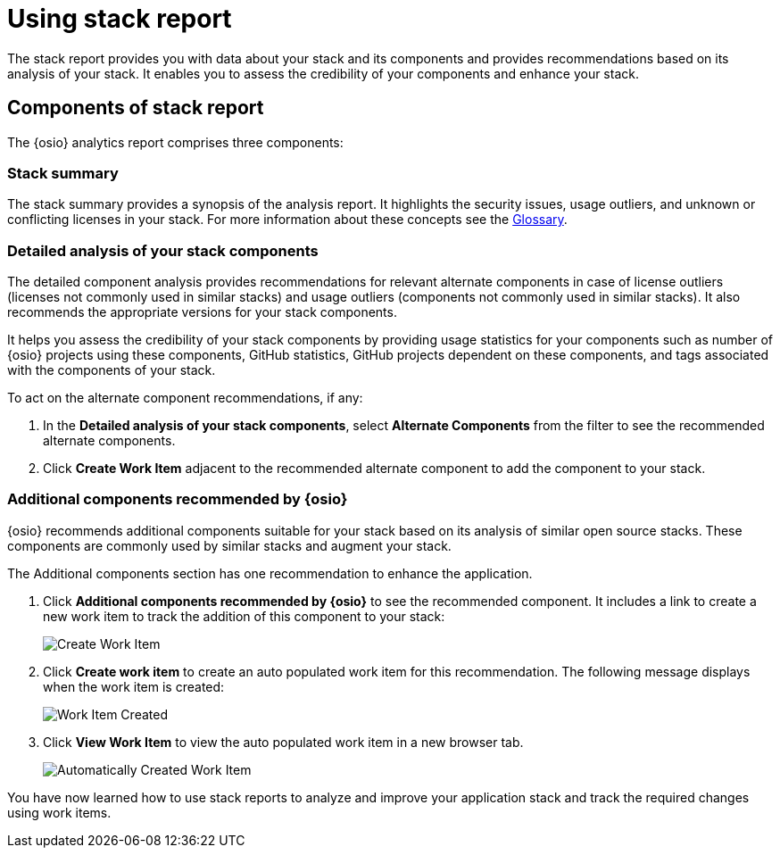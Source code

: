 [id="using_stack_reports"]
= Using stack report

The stack report provides you with data about your stack and its components and provides recommendations based on its analysis of your stack. It enables you to assess the credibility of your components and enhance your stack.

== Components of stack report
The {osio} analytics report comprises three components:

=== Stack summary
The stack summary provides a synopsis of the analysis report.
It highlights the security issues, usage outliers, and unknown or conflicting licenses in your stack. For more information about these concepts see the link:user_guide.html#glossary[Glossary].

=== Detailed analysis of your stack components
The detailed component analysis provides recommendations for relevant alternate components in case of license outliers (licenses not commonly used in similar stacks) and usage outliers (components not commonly used in similar stacks). It also recommends the appropriate versions for your stack components.

It helps you assess the credibility of your stack components by providing usage statistics for your components such as number of {osio} projects using these components, GitHub statistics, GitHub projects dependent on these components, and tags associated with the components of your stack.

To act on the alternate component recommendations, if any:

. In the *Detailed analysis of your stack components*, select *Alternate Components* from the filter to see the recommended alternate components.
+
. Click *Create Work Item* adjacent to the recommended alternate component to add the component to your stack.

=== Additional components recommended by {osio}

{osio} recommends additional components suitable for your stack based on its analysis of similar open source stacks. These components are commonly used by similar stacks and augment your stack.

The Additional components section has one recommendation to enhance the application.

. Click *Additional components recommended by {osio}* to see the recommended component. It includes a link to create a new work item to track the addition of this component to your stack:
+
image::action_item.png[Create Work Item]
+
. Click *Create work item* to create an auto populated work item for this recommendation. The following message displays when the work item is created:
+
image::wi_created.png[Work Item Created]
+
. Click *View Work Item* to view the auto populated work item in a new browser tab.
+
image::automatic_wi.png[Automatically Created Work Item]

You have now learned how to use stack reports to analyze and improve your application stack and track the required changes using work items.
